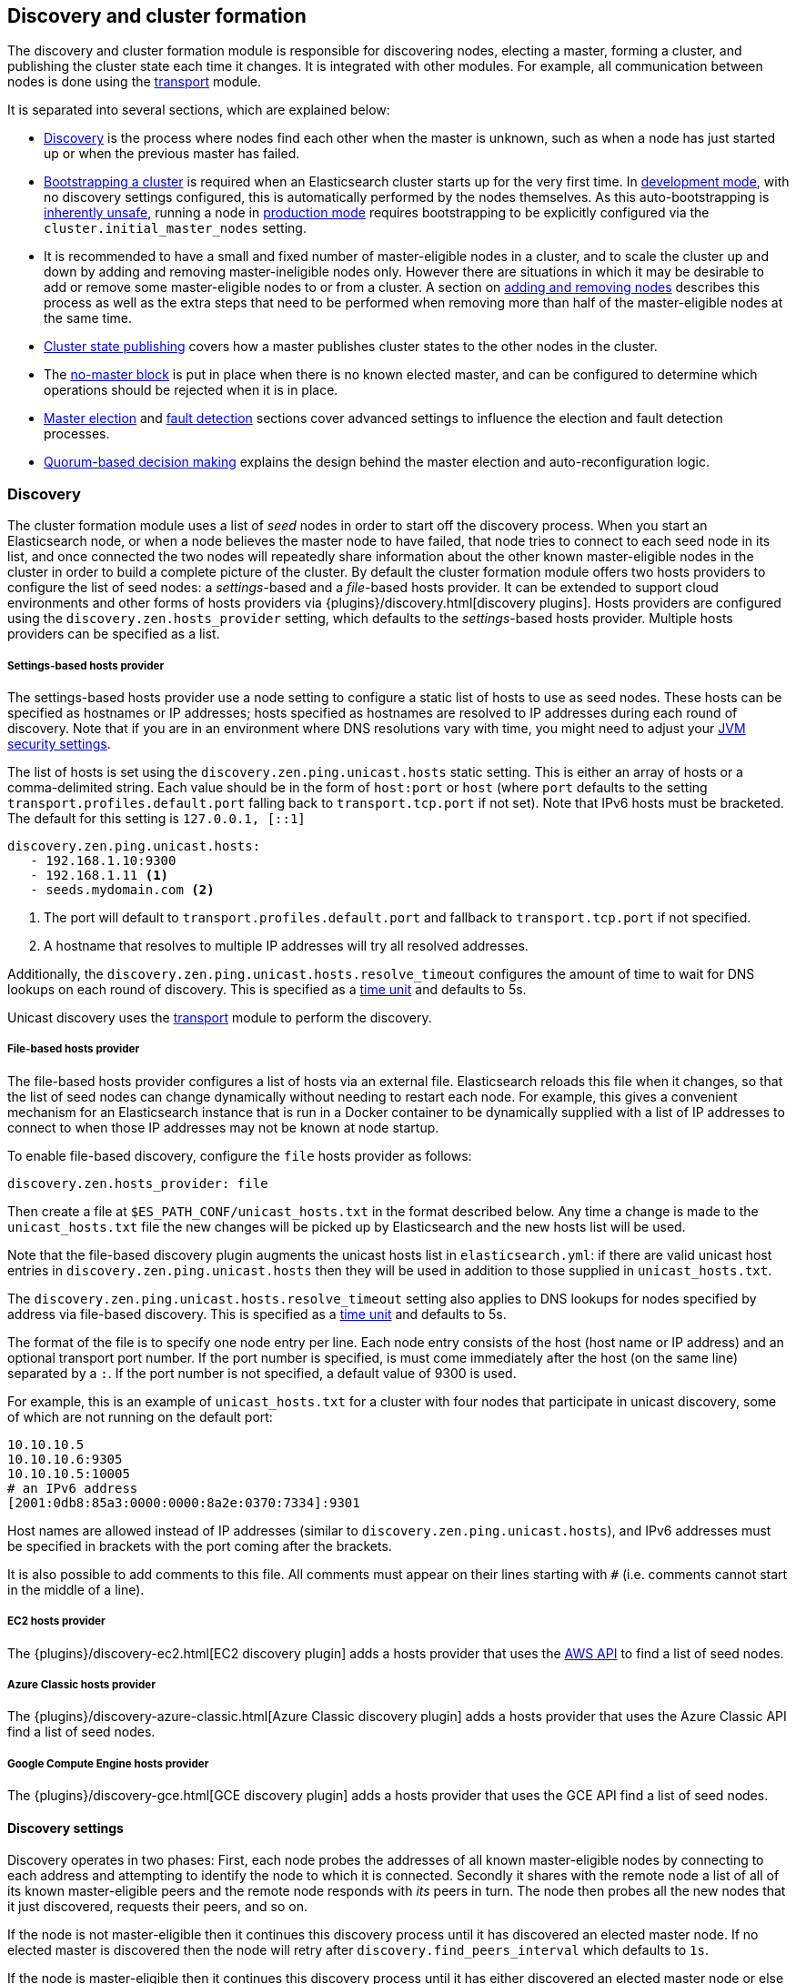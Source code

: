 [[modules-discovery]]
== Discovery and cluster formation

The discovery and cluster formation module is responsible for discovering
nodes, electing a master, forming a cluster, and publishing the cluster state
each time it changes. It is integrated with other modules. For example, all
communication between nodes is done using the <<modules-transport,transport>>
module.

It is separated into several sections, which are explained below:

*   <<modules-discovery-hosts-providers,Discovery>> is the process where nodes
    find each other when the master is unknown, such as when a node has just
    started up or when the previous master has failed.
*   <<modules-discovery-bootstrap-cluster>> is required when an Elasticsearch
    cluster starts up for the very first time. In <<dev-vs-prod-mode,development
    mode>>, with no discovery settings configured, this is automatically
    performed by the nodes themselves. As this auto-bootstrapping is
    <<modules-discovery-quorums,inherently unsafe>>, running a node in
    <<dev-vs-prod-mode,production mode>> requires bootstrapping to be explicitly
    configured via the `cluster.initial_master_nodes` setting.
*   It is recommended to have a small and fixed number of master-eligible nodes
    in a cluster, and to scale the cluster up and down by adding and removing
    master-ineligible nodes only. However there are situations in which it may
    be desirable to add or remove some master-eligible nodes to or from a
    cluster. A section on <<modules-discovery-adding-removing-nodes,adding and
    removing nodes>> describes this process as well as the extra steps that need
    to be performed when removing more than half of the master-eligible nodes at
    the same time.
*   <<cluster-state-publishing,Cluster state publishing>> covers how a master
    publishes cluster states to the other nodes in the cluster.
*   The <<no-master-block,no-master block>> is put in place when there is no
    known elected master, and can be configured to determine which operations
    should be rejected when it is in place.
*   <<master-election,Master election>> and <<fault-detection,fault detection>>
    sections cover advanced settings to influence the election and fault
    detection processes.
*   <<modules-discovery-quorums,Quorum-based decision making>> explains the
    design behind the master election and auto-reconfiguration logic.

[float]
[[modules-discovery-hosts-providers]]
=== Discovery

The cluster formation module uses a list of _seed_ nodes in order to start off
the discovery process. When you start an Elasticsearch node, or when a node
believes the master node to have failed, that node tries to connect to each
seed node in its list, and once connected the two nodes will repeatedly share
information about the other known master-eligible nodes in the cluster in order
to build a complete picture of the cluster.  By default the cluster formation
module offers two hosts providers to configure the list of seed nodes: a
_settings_-based and a _file_-based hosts provider. It can be extended to
support cloud environments and other forms of hosts providers via
{plugins}/discovery.html[discovery plugins]. Hosts providers are configured
using the `discovery.zen.hosts_provider` setting, which defaults to the
_settings_-based hosts provider. Multiple hosts providers can be specified as a
list.

[float]
[[settings-based-hosts-provider]]
===== Settings-based hosts provider

The settings-based hosts provider use a node setting to configure a static list
of hosts to use as seed nodes. These hosts can be specified as hostnames or IP
addresses; hosts specified as hostnames are resolved to IP addresses during each
round of discovery. Note that if you are in an environment where DNS resolutions
vary with time, you might need to adjust your <<networkaddress-cache-ttl,JVM
security settings>>.

The list of hosts is set using the `discovery.zen.ping.unicast.hosts` static
setting.  This is either an array of hosts or a comma-delimited string. Each
value should be in the form of `host:port` or `host` (where `port` defaults to
the setting `transport.profiles.default.port` falling back to
`transport.tcp.port` if not set). Note that IPv6 hosts must be bracketed. The
default for this setting is `127.0.0.1, [::1]`

[source,yaml]
--------------------------------------------------
discovery.zen.ping.unicast.hosts:
   - 192.168.1.10:9300
   - 192.168.1.11 <1>
   - seeds.mydomain.com <2>
--------------------------------------------------
<1> The port will default to `transport.profiles.default.port` and fallback to
    `transport.tcp.port` if not specified.
<2> A hostname that resolves to multiple IP addresses will try all resolved
    addresses.

Additionally, the `discovery.zen.ping.unicast.hosts.resolve_timeout` configures
the amount of time to wait for DNS lookups on each round of discovery. This is
specified as a <<time-units, time unit>> and defaults to 5s.

Unicast discovery uses the <<modules-transport,transport>> module to perform the
discovery.

[float]
[[file-based-hosts-provider]]
===== File-based hosts provider

The file-based hosts provider configures a list of hosts via an external file.
Elasticsearch reloads this file when it changes, so that the list of seed nodes
can change dynamically without needing to restart each node. For example, this
gives a convenient mechanism for an Elasticsearch instance that is run in a
Docker container to be dynamically supplied with a list of IP addresses to
connect to when those IP addresses may not be known at node startup.

To enable file-based discovery, configure the `file` hosts provider as follows:

[source,txt]
----------------------------------------------------------------
discovery.zen.hosts_provider: file
----------------------------------------------------------------

Then create a file at `$ES_PATH_CONF/unicast_hosts.txt` in the format described
below. Any time a change is made to the `unicast_hosts.txt` file the new changes
will be picked up by Elasticsearch and the new hosts list will be used.

Note that the file-based discovery plugin augments the unicast hosts list in
`elasticsearch.yml`: if there are valid unicast host entries in
`discovery.zen.ping.unicast.hosts` then they will be used in addition to those
supplied in `unicast_hosts.txt`.

The `discovery.zen.ping.unicast.hosts.resolve_timeout` setting also applies to
DNS lookups for nodes specified by address via file-based discovery. This is
specified as a <<time-units, time unit>> and defaults to 5s.

The format of the file is to specify one node entry per line.  Each node entry
consists of the host (host name or IP address) and an optional transport port
number.  If the port number is specified, is must come immediately after the
host (on the same line) separated by a `:`.  If the port number is not
specified, a default value of 9300 is used.

For example, this is an example of `unicast_hosts.txt` for a cluster with four
nodes that participate in unicast discovery, some of which are not running on
the default port:

[source,txt]
----------------------------------------------------------------
10.10.10.5
10.10.10.6:9305
10.10.10.5:10005
# an IPv6 address
[2001:0db8:85a3:0000:0000:8a2e:0370:7334]:9301
----------------------------------------------------------------

Host names are allowed instead of IP addresses (similar to
`discovery.zen.ping.unicast.hosts`), and IPv6 addresses must be specified in
brackets with the port coming after the brackets.

It is also possible to add comments to this file. All comments must appear on
their lines starting with `#` (i.e. comments cannot start in the middle of a
line).

[float]
[[ec2-hosts-provider]]
===== EC2 hosts provider

The {plugins}/discovery-ec2.html[EC2 discovery plugin] adds a hosts provider
that uses the https://github.com/aws/aws-sdk-java[AWS API] to find a list of
seed nodes.

[float]
[[azure-classic-hosts-provider]]
===== Azure Classic hosts provider

The {plugins}/discovery-azure-classic.html[Azure Classic discovery plugin] adds
a hosts provider that uses the Azure Classic API find a list of seed nodes.

[float]
[[gce-hosts-provider]]
===== Google Compute Engine hosts provider

The {plugins}/discovery-gce.html[GCE discovery plugin] adds a hosts provider
that uses the GCE API find a list of seed nodes.

[float]
==== Discovery settings

Discovery operates in two phases: First, each node probes the addresses of all
known master-eligible nodes by connecting to each address and attempting to
identify the node to which it is connected. Secondly it shares with the remote
node a list of all of its known master-eligible peers and the remote node
responds with _its_ peers in turn. The node then probes all the new nodes that
it just discovered, requests their peers, and so on.

If the node is not master-eligible then it continues this discovery process
until it has discovered an elected master node. If no elected master is
discovered then the node will retry after `discovery.find_peers_interval` which
defaults to `1s`.

If the node is master-eligible then it continues this discovery process until it
has either discovered an elected master node or else it has discovered enough
masterless master-eligible nodes to complete an election. If neither of these
occur quickly enough then the node will retry after
`discovery.find_peers_interval` which defaults to `1s`.

The discovery process is controlled by the following settings.

`discovery.find_peers_interval`::

    Sets how long a node will wait before attempting another discovery round.
    Defaults to `1s`.

`discovery.request_peers_timeout`::

    Sets how long a node will wait after asking its peers again before
    considering the request to have failed. Defaults to `3s`.

`discovery.probe.connect_timeout`::

    Sets how long to wait when attempting to connect to each address. Defaults
    to `3s`.

`discovery.probe.handshake_timeout`::

    Sets how long to wait when attempting to identify the remote node via a
    handshake. Defaults to `1s`.

`discovery.cluster_formation_warning_timeout`::

    Sets how long a node will try to form a cluster before logging a warning
    that the cluster did not form. Defaults to `10s`.

If a cluster has not formed after `discovery.cluster_formation_warning_timeout`
has elapsed then the node will log a warning message that starts with the phrase
`master not discovered` which describes the current state of the discovery
process.

[float]
[[modules-discovery-bootstrap-cluster]]
=== Bootstrapping a cluster

Starting an Elasticsearch cluster for the very first time requires the initial
set of master-eligible nodes to be explicitly set on one or more of the
master-eligible nodes in the cluster. This is known as _cluster bootstrapping_.
This is only required the very first time the cluster starts up: nodes that
have already joined a cluster will store this information in their data folder,
and freshly-started nodes that are intended to join an existing cluster will
obtain this information from the cluster's elected master. This information is
given using this setting:

`cluster.initial_master_nodes`::

    Sets a list of the <<node.name,node names>> or transport addresses of the
    initial set of master-eligible nodes in a brand-new cluster. By default
    this list is empty, meaning that this node expects to join a cluster that
    has already been bootstrapped.

This setting can be given on the command line when starting up each
master-eligible node, or added to the `elasticsearch.yml` configuration file on
those nodes. Once the cluster has formed this setting is no longer required and
is ignored. It need not be set on master-ineligible nodes, nor on
master-eligible nodes that are started to join an existing cluster. Note that
master-eligible nodes should use storage that persists across restarts. If they
do not, and `cluster.initial_master_nodes` is set, and a full cluster restart
occurs, then another brand-new cluster will form and this may result in data
loss.

For a cluster with 3 master-eligible nodes (with <<node.name,node names>>
`master-a`, `master-b` and `master-c`) the configuration will look as follows:

[source,yaml]
--------------------------------------------------
cluster.initial_master_nodes:
  - master-a
  - master-b
  - master-c
--------------------------------------------------

Alternatively the IP addresses or hostnames (<<node.name,if node name defaults
to the host name>>) can be used. If there is more than one Elasticsearch node
with the same IP address or hostname then the transport ports must also be
given to specify exactly which node is meant:

[source,yaml]
--------------------------------------------------
cluster.initial_master_nodes:
  - 10.0.10.101
  - 10.0.10.102:9300
  - 10.0.10.102:9301
  - master-node-hostname
--------------------------------------------------

Like all node settings, it is also possible to specify the initial set of
master nodes on the command-line that is used to start Elasticsearch:

[source,bash]
--------------------------------------------------
$ bin/elasticsearch -Ecluster.initial_master_nodes=master-a,master-b,master-c
--------------------------------------------------

It is technically sufficient to set this on a single master-eligible node in
the cluster, and only to mention that single node in the setting, but this
provides no fault tolerance before the cluster has fully formed. It
is therefore better to bootstrap using at least three master-eligible nodes.
In any case, when specifying the list of initial master nodes, **it is vitally
important** to configure each node with exactly the same list of nodes, to
prevent two independent clusters from forming. Typically you will set this on
the nodes that are mentioned in the list of initial master nodes.

NOTE: In alpha releases, all listed master-eligible nodes are required to be
  discovered before bootstrapping can take place. This requirement will be
  relaxed in production-ready releases.

WARNING: You must put exactly the same set of initial master nodes in each
  configuration file (or leave the configuration empty) in order to be sure
  that only a single cluster forms during bootstrapping and therefore to
  avoid the risk of data loss.

[float]
==== Choosing a cluster name

The `cluster.name` allows you to create multiple clusters which are separated
from each other. Nodes verify that they agree on their cluster name when they
first connect to each other, and if two nodes have different cluster names then
they will not communicate meaningfully and will not belong to the same cluster.
The default value for the cluster name is `elasticsearch`, but it is
recommended to change this to reflect the logical name of the cluster.

[float]
==== Auto-bootstrapping in development mode

If the cluster is running with a completely default configuration then it will
automatically bootstrap a cluster based on the nodes that could be discovered
to be running on the same host within a short time after startup. This means
that by default it is possible to start up several nodes on a single machine
and have them automatically form a cluster which is very useful for development
environments and experimentation.  However, since nodes may not always
successfully discover each other quickly enough this automatic bootstrapping
cannot be relied upon and cannot be used in production deployments.

If any of the following settings are configured then auto-bootstrapping will
not take place, and you must configure `cluster.initial_master_nodes` as
described in the <<modules-discovery-bootstrap-cluster,section on cluster
bootstrapping>>:

* `discovery.zen.hosts_provider`
* `discovery.zen.ping.unicast.hosts`
* `cluster.initial_master_nodes`

[float]
[[modules-discovery-adding-removing-nodes]]
=== Adding and removing nodes

As nodes are added or removed Elasticsearch maintains an optimal level of fault
tolerance by automatically updating the cluster's _voting configuration_, which
is the set of master-eligible nodes whose responses are counted when making
decisions such as electing a new master or committing a new cluster state.

It is recommended to have a small and fixed number of master-eligible nodes in a
cluster, and to scale the cluster up and down by adding and removing
master-ineligible nodes only. However there are situations in which it may be
desirable to add or remove some master-eligible nodes to or from a cluster.

If you wish to add some master-eligible nodes to your cluster, simply configure
the new nodes to find the existing cluster and start them up. Elasticsearch will
add the new nodes to the voting configuration if it is appropriate to do so.

When removing master-eligible nodes, it is important not to remove too many all
at the same time. For instance, if there are currently seven master-eligible
nodes and you wish to reduce this to three, it is not possible simply to stop
four of the nodes at once: to do so would leave only three nodes remaining,
which is less than half of the voting configuration, which means the cluster
cannot take any further actions.

As long as there are at least three master-eligible nodes in the cluster, as a
general rule it is best to remove nodes one-at-a-time, allowing enough time for
the cluster to <<modules-discovery-quorums,auto-adjust>> the voting
configuration and adapt the fault tolerance level to the new set of nodes.

If there are only two master-eligible nodes remaining then neither node can be
safely removed since both are required to reliably make progress, so you must
first inform Elasticsearch that one of the nodes should not be part of the
voting configuration, and that the voting power should instead be given to
other nodes, allowing the excluded node to be taken offline without preventing
the other node from making progress. A node which is added to a voting
configuration exclusion list still works normally, but Elasticsearch will try
and remove it from the voting configuration so its vote is no longer required.
Importantly, Elasticsearch will never automatically move a node on the voting
exclusions list back into the voting configuration. Once an excluded node has
been successfully auto-reconfigured out of the voting configuration, it is safe
to shut it down without affecting the cluster's master-level availability. A
node can be added to the voting configuration exclusion list using the
following API:

[source,js]
--------------------------------------------------
# Add node to voting configuration exclusions list and wait for the system to
# auto-reconfigure the node out of the voting configuration up to the default
# timeout of 30 seconds
POST /_cluster/voting_config_exclusions/node_name

# Add node to voting configuration exclusions list and wait for
# auto-reconfiguration up to one minute
POST /_cluster/voting_config_exclusions/node_name?timeout=1m
--------------------------------------------------
// CONSOLE
// TEST[skip:this would break the test cluster if executed]

The node that should be added to the exclusions list is specified using
<<cluster-nodes,node filters>> in place of `node_name` here. If a call to the
voting configuration exclusions API fails then the call can safely be retried.
Only a successful response guarantees that the node has actually been removed
from the voting configuration and will not be reinstated.

Although the voting configuration exclusions API is most useful for down-scaling
a two-node to a one-node cluster, it is also possible to use it to remove
multiple master-eligible nodes all at the same time. Adding multiple nodes
to the exclusions list has the system try to auto-reconfigure all of these nodes
out of the voting configuration, allowing them to be safely shut down while
keeping the cluster available. In the example described above, shrinking a
seven-master-node cluster down to only have three master nodes, you could add
four nodes to the exclusions list, wait for confirmation, and then shut them
down simultaneously.

NOTE: Voting exclusions are only required when removing at least half of the
master-eligible nodes from a cluster in a short time period. They are not
required when removing master-ineligible nodes, nor are they required when
removing fewer than half of the master-eligible nodes.

Adding an exclusion for a node creates an entry for that node in the voting
configuration exclusions list, which has the system automatically try to
reconfigure the voting configuration to remove that node and prevents it from
returning to the voting configuration once it has removed. The current list of
exclusions is stored in the cluster state and can be inspected as follows:

[source,js]
--------------------------------------------------
GET /_cluster/state?filter_path=metadata.cluster_coordination.voting_config_exclusions
--------------------------------------------------
// CONSOLE

This list is limited in size by the following setting:

`cluster.max_voting_config_exclusions`::

    Sets a limits on the number of voting configuration exclusions at any one
    time.  Defaults to `10`.

Since voting configuration exclusions are persistent and limited in number, they
must be cleaned up. Normally an exclusion is added when performing some
maintenance on the cluster, and the exclusions should be cleaned up when the
maintenance is complete. Clusters should have no voting configuration exclusions
in normal operation.

If a node is excluded from the voting configuration because it is to be shut
down permanently then its exclusion can be removed once it has shut down and
been removed from the cluster. Exclusions can also be cleared if they were
created in error or were only required temporarily:

[source,js]
--------------------------------------------------
# Wait for all the nodes with voting configuration exclusions to be removed from
# the cluster and then remove all the exclusions, allowing any node to return to
# the voting configuration in the future.
DELETE /_cluster/voting_config_exclusions

# Immediately remove all the voting configuration exclusions, allowing any node
# to return to the voting configuration in the future.
DELETE /_cluster/voting_config_exclusions?wait_for_removal=false
--------------------------------------------------
// CONSOLE

[float]
[[cluster-state-publishing]]
=== Cluster state publishing

The master node is the only node in a cluster that can make changes to the
cluster state. The master node processes one batch of cluster state updates at
a time, computing the required changes and publishing the updated cluster state
to all the other nodes in the cluster. Each publication starts with the master
broadcasting the updated cluster state to all nodes in the cluster, to which
each node responds with an acknowledgement but does not yet apply the
newly-received state. Once the master has collected acknowledgements from
enough master-eligible nodes the new cluster state is said to be _committed_,
and the master broadcasts another message instructing nodes to apply the
now-committed state. Each node receives this message, applies the updated
state, and then sends a second acknowledgement back to the master.

The master allows a limited amount of time for each cluster state update to be
completely published to all nodes, defined by `cluster.publish.timeout`, which
defaults to `30s`, measured from the time the publication started. If this time
is reached before the new cluster state is committed then the cluster state
change is rejected, the master considers itself to have failed, stands down,
and starts trying to elect a new master.

However, if the new cluster state is committed before `cluster.publish.timeout`
has elapsed, but before all acknowledgements have been received, then the
master node considers the change to have succeeded and starts processing and
publishing the next cluster state update, even though some nodes have not yet
confirmed that they have applied the current one. These nodes are said to be
_lagging_ since their cluster states have fallen behind the master's latest
state. The master waits for the lagging nodes to catch up for a further time,
`cluster.follower_lag.timeout`, which defaults to `90s`, and if a node has
still not successfully applied the cluster state update within this time then
it is considered to have failed and is removed from the cluster.

NOTE: Elasticsearch is a peer to peer based system, in which nodes communicate
with one another directly. The high-throughput APIs (index, delete, search) do
not normally interact with the master node. The responsibility of the master
node is to maintain the global cluster state, and act if nodes join or leave
the cluster by reassigning shards. Each time the cluster state is changed, the
new state is published to all nodes in the cluster as described above.

[float]
[[no-master-block]]
=== No master block

For the cluster to be fully operational, it must have an active master.  The
`discovery.zen.no_master_block` settings controls what operations should be
rejected when there is no active master.

The `discovery.zen.no_master_block` setting has two valid values:

[horizontal]
`all`:: All operations on the node--i.e. both read & writes--will be rejected.
This also applies for api cluster state read or write operations, like the get
index settings, put mapping and cluster state api.
`write`:: (default) Write operations will be rejected. Read operations will
succeed, based on the last known cluster configuration.  This may result in
partial reads of stale data as this node may be isolated from the rest of the
cluster.

The `discovery.zen.no_master_block` setting doesn't apply to nodes-based APIs
(for example cluster stats, node info, and node stats APIs). Requests to these
APIs will not be blocked and can run on any available node.

[float]
[[master-election]]
=== Master Election

Elasticsearch uses an election process to agree on an elected master node, both
at startup and if the existing elected master fails. Any master-eligible node
can start an election, and normally the first election that takes place will
succeed. Elections only usually fail when two nodes both happen to start their
elections at about the same time, so elections are scheduled randomly on each
node to avoid this happening. Nodes will retry elections until a master is
elected, backing off on failure, so that eventually an election will succeed
(with arbitrarily high probability). The following settings control the
scheduling of elections.

`cluster.election.initial_timeout`::

    Sets the upper bound on how long a node will wait initially, or after the
    elected master fails, before attempting its first election. This defaults
    to `100ms`.

`cluster.election.back_off_time`::

    Sets the amount to increase the upper bound on the wait before an election
    on each election failure. Note that this is _linear_ backoff. This defaults
    to `100ms`

`cluster.election.max_timeout`::

    Sets the maximum upper bound on how long a node will wait before attempting
    an first election, so that an network partition that lasts for a long time
    does not result in excessively sparse elections. This defaults to `10s`

`cluster.election.duration`::

    Sets how long each election is allowed to take before a node considers it to
    have failed and schedules a retry. This defaults to `500ms`.

[float]
==== Joining an elected master

During master election, or when joining an existing formed cluster, a node will
send a join request to the master in order to be officially added to the
cluster. This join process can be configured with the following settings.

`cluster.join.timeout`::

    Sets how long a node will wait after sending a request to join a cluster
    before it considers the request to have failed and retries. Defaults to
    `60s`.

[float]
[[fault-detection]]
=== Fault Detection

An elected master periodically checks each of the nodes in the cluster in order
to ensure that they are still connected and healthy, and in turn each node in
the cluster periodically checks the health of the elected master. These checks
are known respectively as _follower checks_ and _leader checks_.

Elasticsearch allows for these checks occasionally to fail or timeout without
taking any action, and will only consider a node to be truly faulty after a
number of consecutive checks have failed. The following settings control the
behaviour of fault detection.

`cluster.fault_detection.follower_check.interval`::

    Sets how long the elected master waits between follower checks to each
    other node in the cluster. Defaults to `1s`.

`cluster.fault_detection.follower_check.timeout`::

    Sets how long the elected master waits for a response to a follower check
    before considering it to have failed. Defaults to `30s`.

`cluster.fault_detection.follower_check.retry_count`::

    Sets how many consecutive follower check failures must occur to each node
    before the elected master considers that node to be faulty and removes it
    from the cluster. Defaults to `3`.

`cluster.fault_detection.leader_check.interval`::

    Sets how long each node waits between checks of the elected master.
    Defaults to `1s`.

`cluster.fault_detection.leader_check.timeout`::

    Sets how long each node waits for a response to a leader check from the
    elected master before considering it to have failed. Defaults to `30s`.

`cluster.fault_detection.leader_check.retry_count`::

    Sets how many consecutive leader check failures must occur before a node
    considers the elected master to be faulty and attempts to find or elect a
    new master. Defaults to `3`.

If the elected master detects that a node has disconnected then this is treated
as an immediate failure, bypassing the timeouts and retries listed above, and
the master attempts to remove the node from the cluster. Similarly, if a node
detects that the elected master has disconnected then this is treated as an
immediate failure, bypassing the timeouts and retries listed above, and the
follower restarts its discovery phase to try and find or elect a new master.

[float]
[[modules-discovery-quorums]]
=== Quorum-based decision making

Electing a master node and changing the cluster state are the two fundamental
tasks that master-eligible nodes must work together to perform. It is important
that these activities work robustly even if some nodes have failed, and
Elasticsearch achieves this robustness by only considering each action to have
succeeded on receipt of responses from a _quorum_, a subset of the
master-eligible nodes in the cluster. The advantage of requiring only a subset
of the nodes to respond is that it allows for some of the nodes to fail without
preventing the cluster from making progress, and the quorums are carefully
chosen so as not to allow the cluster to "split brain", i.e. to be partitioned
into two pieces each of which may make decisions that are inconsistent with
those of the other piece.

Elasticsearch allows you to add and remove master-eligible nodes to a running
cluster. In many cases you can do this simply by starting or stopping the nodes
as required, as described in more detail in the
<<modules-discovery-adding-removing-nodes,section on adding and removing
nodes>>.

As nodes are added or removed Elasticsearch maintains an optimal level of fault
tolerance by updating the cluster's _voting configuration_, which is the set of
master-eligible nodes whose responses are counted when making decisions such as
electing a new master or committing a new cluster state. A decision is only made
once more than half of the nodes in the voting configuration have responded.
Usually the voting configuration is the same as the set of all the
master-eligible nodes that are currently in the cluster, but there are some
situations in which they may be different.

To be sure that the cluster remains available you **must not stop half or more
of the nodes in the voting configuration at the same time**. As long as more
than half of the voting nodes are available the cluster can still work normally.
This means that if there are three or four master-eligible nodes then the
cluster can tolerate one of them being unavailable; if there are two or fewer
master-eligible nodes then they must all remain available.

After a node has joined or left the cluster the elected master must issue a
cluster-state update that adjusts the voting configuration to match, and this
can take a short time to complete. It is important to wait for this adjustment
to complete before removing more nodes from the cluster.

[float]
==== Setting the initial quorum

When a brand-new cluster starts up for the first time, one of the tasks it must
perform is to elect its first master node, for which it needs to know the set
of master-eligible nodes whose votes should count in this first election. This
initial voting configuration is known as the _bootstrap configuration_ and is
set in the <<modules-discovery-bootstrap-cluster,cluster bootstrapping
process>>.

It is important that the bootstrap configuration identifies exactly which nodes
should vote in the first election, and it is not sufficient to configure each
node with an expectation of how many nodes there should be in the cluster. It
is also important to note that the bootstrap configuration must come from
outside the cluster: there is no safe way for the cluster to determine the
bootstrap configuration correctly on its own.

If the bootstrap configuration is not set correctly then there is a risk when
starting up a brand-new cluster is that you accidentally form two separate
clusters instead of one. This could lead to data loss: you might start using
both clusters before noticing that anything had gone wrong, and it will then be
impossible to merge them together later.

NOTE: To illustrate the problem with configuring each node to expect a certain
cluster size, imagine starting up a three-node cluster in which each node knows
that it is going to be part of a three-node cluster. A majority of three nodes
is two, so normally the first two nodes to discover each other will form a
cluster and the third node will join them a short time later. However, imagine
that four nodes were erroneously started instead of three: in this case there
are enough nodes to form two separate clusters. Of course if each node is
started manually then it's unlikely that too many nodes are started, but it's
certainly possible to get into this situation if using a more automated
orchestrator, particularly if the orchestrator is not resilient to failures
such as network partitions.

The initial quorum is only required the very first time a whole cluster starts
up: new nodes joining an established cluster can safely obtain all the
information they need from the elected master, and nodes that have previously
been part of a cluster will have stored to disk all the information required
when restarting.

[float]
==== Cluster maintenance, rolling restarts and migrations

Many cluster maintenance tasks involve temporarily shutting down one or more
nodes and then starting them back up again. By default Elasticsearch can remain
available if one of its master-eligible nodes is taken offline, such as during a
<<rolling-upgrades,rolling restart>>. Furthermore, if multiple nodes are stopped
and then started again then it will automatically recover, such as during a
<<restart-upgrade,full cluster restart>>. There is no need to take any further
action with the APIs described here in these cases, because the set of master
nodes is not changing permanently.

[float]
==== Auto-reconfiguration

Nodes may join or leave the cluster, and Elasticsearch reacts by making
corresponding changes to the voting configuration in order to ensure that the
cluster is as resilient as possible. The default auto-reconfiguration behaviour
is expected to give the best results in most situation. The current voting
configuration is stored in the cluster state so you can inspect its current
contents as follows:

[source,js]
--------------------------------------------------
GET /_cluster/state?filter_path=metadata.cluster_coordination.last_committed_config
--------------------------------------------------
// CONSOLE

NOTE: The current voting configuration is not necessarily the same as the set of
all available master-eligible nodes in the cluster. Altering the voting
configuration itself involves taking a vote, so it takes some time to adjust the
configuration as nodes join or leave the cluster. Also, there are situations
where the most resilient configuration includes unavailable nodes, or does not
include some available nodes, and in these situations the voting configuration
will differ from the set of available master-eligible nodes in the cluster.

Larger voting configurations are usually more resilient, so Elasticsearch will
normally prefer to add master-eligible nodes to the voting configuration once
they have joined the cluster. Similarly, if a node in the voting configuration
leaves the cluster and there is another master-eligible node in the cluster that
is not in the voting configuration then it is preferable to swap these two nodes
over, leaving the size of the voting configuration unchanged but increasing its
resilience.

It is not so straightforward to automatically remove nodes from the voting
configuration after they have left the cluster, and different strategies have
different benefits and drawbacks, so the right choice depends on how the cluster
will be used and is controlled by the following setting.

`cluster.auto_shrink_voting_configuration`::

    Defaults to `true`, meaning that the voting configuration will automatically
    shrink, shedding departed nodes, as long as it still contains at least 3
    nodes.  If set to `false`, the voting configuration never automatically
    shrinks; departed nodes must be removed manually using the
    <<modules-discovery-adding-removing-nodes,voting configuration exclusions API>>.

NOTE: If `cluster.auto_shrink_voting_configuration` is set to `true`, the
recommended and default setting, and there are at least three master-eligible
nodes in the cluster, then Elasticsearch remains capable of processing
cluster-state updates as long as all but one of its master-eligible nodes are
healthy.

There are situations in which Elasticsearch might tolerate the loss of multiple
nodes, but this is not guaranteed under all sequences of failures. If this
setting is set to `false` then departed nodes must be removed from the voting
configuration manually, using the
<<modules-discovery-adding-removing-nodes,voting exclusions API>>, to achieve
the desired level of resilience.

Note that Elasticsearch will not suffer from a "split-brain" inconsistency
however it is configured. This setting only affects its availability in the
event of the failure of some of its nodes, and the administrative tasks that
must be performed as nodes join and leave the cluster.

[float]
==== Even numbers of master-eligible nodes

There should normally be an odd number of master-eligible nodes in a cluster.
If there is an even number then Elasticsearch will leave one of them out of the
voting configuration to ensure that it has an odd size. This does not decrease
the failure-tolerance of the cluster, and in fact improves it slightly: if the
cluster is partitioned into two even halves then one of the halves will contain
a majority of the voting configuration and will be able to keep operating,
whereas if all of the master-eligible nodes' votes were counted then neither
side could make any progress in this situation.

For instance if there are four master-eligible nodes in the cluster and the
voting configuration contained all of them then any quorum-based decision would
require votes from at least three of them, which means that the cluster can only
tolerate the loss of a single master-eligible node. If this cluster were split
into two equal halves then neither half would contain three master-eligible
nodes so would not be able to make any progress. However if the voting
configuration contains only three of the four master-eligible nodes then the
cluster is still only fully tolerant to the loss of one node, but quorum-based
decisions require votes from two of the three voting nodes. In the event of an
even split, one half will contain two of the three voting nodes so will remain
available.
